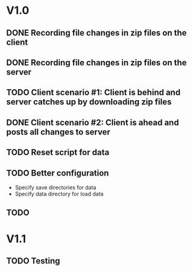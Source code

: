 * V1.0
** DONE Recording file changes in zip files on the client 
** DONE Recording file changes in zip files on the server
** TODO Client scenario #1: Client is behind and server catches up by downloading zip files
** DONE Client scenario #2: Client is ahead and posts all changes to server
** TODO Reset script for data
** TODO Better configuration
- Specify save directories for data
- Specify data directory for load data
** TODO 
* V1.1
** TODO Testing
